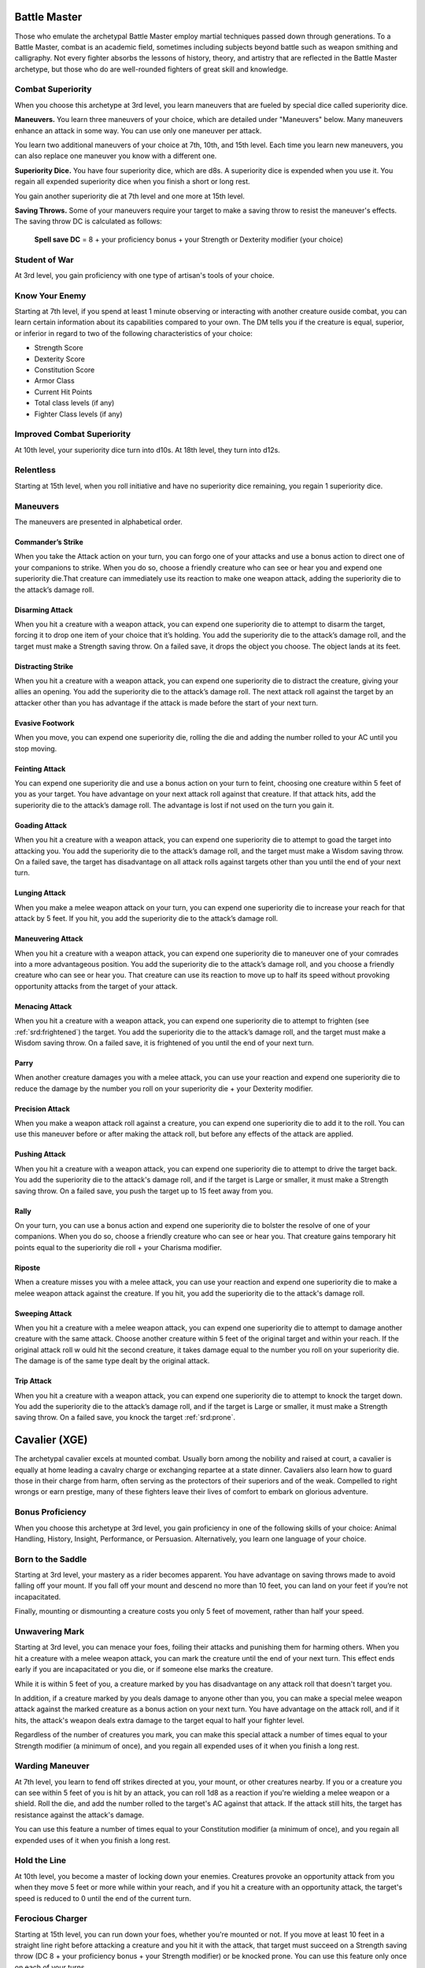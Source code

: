 .. _srd:fighter-battle-master-archetype:

Battle Master
^^^^^^^^^^^^^

Those who emulate the archetypal Battle Master employ martial techniques
passed down through generations. To a Battle Master, combat is an academic
field, sometimes including subjects beyond battle such as weapon smithing and
calligraphy. Not every fighter absorbs the lessons of history, theory, and
artistry that are reflected in the Battle Master archetype, but those who
do are well-rounded fighters of great skill and knowledge.

Combat Superiority
~~~~~~~~~~~~~~~~~~

When you choose this archetype at 3rd level, you learn maneuvers that are fueled
by special dice called superiority dice.

**Maneuvers.** You learn three maneuvers of your choice, which are detailed under
"Maneuvers" below. Many maneuvers enhance an attack in some way. You can use only one
maneuver per attack.

You learn two additional maneuvers of your choice at 7th, 10th, and 15th level. Each time
you learn new maneuvers, you can also replace one maneuver you know with a different one.

**Superiority Dice.** You have four superiority dice, which are d8s. A superiority dice is expended
when you use it. You regain all expended superiority dice when you finish a short or long rest.

You gain another superiority die at 7th level and one more at 15th level.

**Saving Throws.** Some of your maneuvers require your target to make a saving throw to resist the
maneuver's effects. The saving throw DC is calculated as follows:

  **Spell save DC** = 8 + your proficiency bonus + your Strength or Dexterity modifier (your choice)
  
Student of War
~~~~~~~~~~~~~~

At 3rd level, you gain proficiency with one type of artisan's tools of your choice.

Know Your Enemy
~~~~~~~~~~~~~~~

Starting at 7th level, if you spend at least 1 minute observing or interacting with another creature
ouside combat, you can learn certain information about its capabilities compared to your own. The DM
tells you if the creature is equal, superior, or inferior in regard to two of the following characteristics
of your choice:

* Strength Score
* Dexterity Score
* Constitution Score
* Armor Class
* Current Hit Points
* Total class levels (if any)
* Fighter Class levels (if any)

Improved Combat Superiority
~~~~~~~~~~~~~~~~~~~~~~~~~~~

At 10th level, your superiority dice turn into d10s. At 18th level, they turn into d12s.

Relentless
~~~~~~~~~~

Starting at 15th level, when you roll initiative and have no superiority dice remaining,
you regain 1 superiority dice. 

Maneuvers
~~~~~~~~~

The maneuvers are presented in alphabetical order.

Commander’s Strike
******************

When you take the Attack action on your turn, you can forgo one of your attacks and use a bonus action to direct one
of your companions to strike. When you do so, choose a friendly creature who can see or hear you and expend one
superiority die.That creature can immediately use its reaction to make one weapon attack, adding the superiority die to
the attack’s damage roll.

Disarming Attack
****************

When you hit a creature with a weapon attack, you can expend one superiority die to attempt to disarm the target, forcing
it to drop one item of your choice that it’s holding. You add the superiority die to the attack’s damage roll, and the
target must make a Strength saving throw. On a failed save, it drops the object you choose. The object lands at its feet.

Distracting Strike
******************

When you hit a creature with a weapon attack, you can expend one superiority die to distract the creature, giving your allies
an opening. You add the superiority die to the attack’s damage roll. The next attack roll against the target by an attacker
other than you has advantage if the attack is made before the start of your next turn.

Evasive Footwork
****************

When you move, you can expend one superiority die, rolling the die and adding the number rolled to your AC until you stop moving.

Feinting Attack
***************

You can expend one superiority die and use a bonus action on your turn to feint, choosing one creature within 5 feet of you
as your target. You have advantage on your next attack roll against that creature. If that attack hits, add the superiority
die to the attack’s damage roll. The advantage is lost if not used on the turn you gain it. 

Goading Attack
**************

When you hit a creature with a weapon attack, you can expend one superiority die to attempt to goad the target
into attacking you. You add the superiority die to the attack’s damage roll, and the target must make a Wisdom saving throw. On a
failed save, the target has disadvantage on all attack rolls against targets other than you until the end of your next turn.

Lunging Attack
**************

When you make a melee weapon attack on your turn, you can expend one superiority die to increase your reach for that
attack by 5 feet. If you hit, you add the superiority die to the attack’s damage roll.

Maneuvering Attack
******************

When you hit a creature with a weapon attack, you can expend one superiority die to maneuver one of your comrades into
a more advantageous position. You add the superiority die to the attack’s damage roll, and you choose a friendly creature
who can see or hear you. That creature can use its reaction to move up to half its speed without provoking opportunity attacks
from the target of your attack.

Menacing Attack
***************

When you hit a creature with a weapon attack, you can expend one superiority die to attempt to frighten (see :ref:`srd:frightened`)
the target. You add the superiority die to the attack’s damage roll, and the target must make a Wisdom saving throw. On a failed save,
it is frightened of you until the end of your next turn.

Parry
*****

When another creature damages you with a melee attack, you can use your reaction and expend one superiority die to reduce
the damage by the number you roll on your superiority die + your Dexterity modifier.

Precision Attack
****************

When you make a weapon attack roll against a creature, you can expend one superiority die to add it to the roll.
You can use this maneuver before or after making the attack roll, but before any effects of the attack are applied.

Pushing Attack
**************

When you hit a creature with a weapon attack, you can expend one superiority die to attempt to drive the target back.
You add the superiority die to the attack's damage roll, and if the target is Large or smaller, it must make a Strength saving throw.
On a failed save, you push the target up to 15 feet away from you.

Rally
*****

On your turn, you can use a bonus action and expend one superiority die to bolster the resolve of one of your companions.
When you do so, choose a friendly creature who can see or hear you. That creature gains temporary hit points equal to the superiority die
roll + your Charisma modifier.

Riposte
*******

When a creature misses you with a melee attack, you can use your reaction and expend one superiority die to make a melee
weapon attack against the creature. If you hit, you add the superiority die to the attack's damage roll.

Sweeping Attack
***************

When you hit a creature with a melee weapon attack, you can expend one superiority die to attempt to damage another
creature with the same attack. Choose another creature within 5 feet of the original target and within your reach. If the original attack
roll w ould hit the second creature, it takes damage equal to the number you roll on your superiority die. The damage is of the same type
dealt by the original attack.

Trip Attack
***********

When you hit a creature with a weapon attack, you can expend one superiority die to attempt to knock the target down.
You add the superiority die to the attack’s damage roll, and if the target is Large or smaller, it must make a Strength saving throw.
On a failed save, you knock the target :ref:`srd:prone`.

Cavalier (XGE)
^^^^^^^^^^^^^^

The archetypal cavalier excels at mounted combat. Usually born among the nobility and raised at
court, a cavalier is equally at home leading a cavalry charge or exchanging repartee at a state
dinner. Cavaliers also learn how to guard those in their charge from harm, often serving as the
protectors of their superiors and of the weak. Compelled to right wrongs or earn prestige, many
of these fighters leave their lives of comfort to embark on glorious adventure.

Bonus Proficiency
~~~~~~~~~~~~~~~~~
When you choose this archetype at 3rd level, you gain proficiency in one of the following skills
of your choice: Animal Handling, History, Insight, Performance, or Persuasion. Alternatively, you
learn one language of your choice.

Born to the Saddle
~~~~~~~~~~~~~~~~~~
Starting at 3rd level, your mastery as a rider becomes apparent. You have advantage on saving
throws made to avoid falling off your mount. If you fall off your mount and descend no more than
10 feet, you can land on your feet if you’re not incapacitated.

Finally, mounting or dismounting a creature costs you only 5 feet of movement, rather than half
your speed.

Unwavering Mark
~~~~~~~~~~~~~~~
Starting at 3rd level, you can menace your foes, foiling their attacks and punishing them for
harming others. When you hit a creature with a melee weapon attack, you can mark the creature until
the end of your next turn. This effect ends early if you are incapacitated or you die, or if someone
else marks the creature.

While it is within 5 feet of you, a creature marked by you has disadvantage on any attack roll
that doesn't target you.

In addition, if a creature marked by you deals damage to anyone other than you, you can make a
special melee weapon attack against the marked creature as a bonus action on your next turn. You
have advantage on the attack roll, and if it hits, the attack's weapon deals extra damage to the
target equal to half your fighter level.

Regardless of the number of creatures you mark, you can make this special attack a number of times
equal to your Strength modifier (a minimum of once), and you regain all expended uses of it when
you finish a long rest.

Warding Maneuver
~~~~~~~~~~~~~~~~
At 7th level, you learn to fend off strikes directed at you, your mount, or other creatures nearby.
If you or a creature you can see within 5 feet of you is hit by an attack, you can roll 1d8 as a
reaction if you're wielding a melee weapon or a shield. Roll the die, and add the number rolled to
the target's AC against that attack. If the attack still hits, the target has resistance against the
attack's damage.

You can use this feature a number of times equal to your Constitution modifier (a minimum of once),
and you regain all expended uses of it when you finish a long rest.

Hold the Line
~~~~~~~~~~~~~
At 10th level, you become a master of locking down your enemies. Creatures provoke an opportunity
attack from you when they move 5 feet or more while within your reach, and if you hit a creature with
an opportunity attack, the target's speed is reduced to 0 until the end of the current turn.

Ferocious Charger
~~~~~~~~~~~~~~~~~
Starting at 15th level, you can run down your foes, whether you're mounted or not. If you move at
least 10 feet in a straight line right before attacking a creature and you hit it with the attack, that
target must succeed on a Strength saving throw (DC 8 + your proficiency bonus + your Strength modifier)
or be knocked prone. You can use this feature only once on each of your turns.

Vigilant Defender
~~~~~~~~~~~~~~~~~
Starting at 18th level, you respond to danger with extraordinary vigilance. In combat, you get a
special reaction that you can take once on every creature's turn, except your turn. You can use this
special reaction only to make an opportunity attack, and you can't use it on the same turn that you
take your normal reaction.